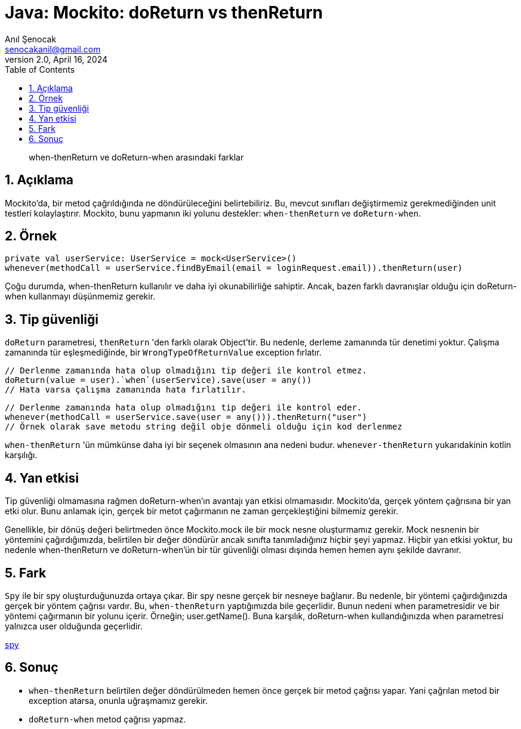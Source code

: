 = Java: Mockito: doReturn vs thenReturn
:source-highlighter: highlight.js
Anıl Şenocak <senocakanil@gmail.com>
2.0, April 16, 2024
:description: when-thenReturn ve doReturn-when arasındaki farklar
:organization: Personal
:doctype: book
:preface-title: Preface
// Settings:
:experimental:
:reproducible:
:icons: font
:listing-caption: Listing
:sectnums:
:toc:
:toclevels: 3
:xrefstyle: short
:nofooter:

[%notitle]
--
[abstract]
{description}
--

== Açıklama
Mockito'da, bir metod çağrıldığında ne döndürüleceğini belirtebiliriz. Bu, mevcut sınıfları değiştirmemiz gerekmediğinden unit testleri kolaylaştırır. Mockito, bunu yapmanın iki yolunu destekler: `when-thenReturn` ve `doReturn-when`.

== Örnek
[source,kotlin]
----
private val userService: UserService = mock<UserService>()
whenever(methodCall = userService.findByEmail(email = loginRequest.email)).thenReturn(user)
----
Çoğu durumda, when-thenReturn kullanılır ve daha iyi okunabilirliğe sahiptir. Ancak, bazen farklı davranışlar olduğu için doReturn-when kullanmayı düşünmemiz gerekir.

== Tip güvenliği
`doReturn` parametresi, `thenReturn` 'den farklı olarak Object'tir. Bu nedenle, derleme zamanında tür denetimi yoktur. Çalışma zamanında tür eşleşmediğinde, bir `WrongTypeOfReturnValue` exception fırlatır.

[source,kotlin]
----
// Derlenme zamanında hata olup olmadığını tip değeri ile kontrol etmez.
doReturn(value = user).`when`(userService).save(user = any())
// Hata varsa çalışma zamanında hata fırlatılır.
----
[source,kotlin]
----
// Derlenme zamanında hata olup olmadığını tip değeri ile kontrol eder.
whenever(methodCall = userService.save(user = any())).thenReturn("user")
// Örnek olarak save metodu string değil obje dönmeli olduğu için kod derlenmez
----
`when-thenReturn` 'ün mümkünse daha iyi bir seçenek olmasının ana nedeni budur.
`whenever-thenReturn` yukarıdakinin kotlin karşılığı.

== Yan etkisi
Tip güvenliği olmamasına rağmen doReturn-when'ın avantajı yan etkisi olmamasıdır. Mockito'da, gerçek yöntem çağrısına bir yan etki olur. Bunu anlamak için, gerçek bir metot çağırmanın ne zaman gerçekleştiğini bilmemiz gerekir.

Genellikle, bir dönüş değeri belirtmeden önce Mockito.mock ile bir mock nesne oluşturmamız gerekir. Mock nesnenin bir yöntemini çağırdığımızda, belirtilen bir değer döndürür ancak sınıfta tanımladığınız hiçbir şeyi yapmaz. Hiçbir yan etkisi yoktur, bu nedenle when-thenReturn ve doReturn-when'ün bir tür güvenliği olması dışında hemen hemen aynı şekilde davranır.

== Fark
`Spy` ile bir spy oluşturduğunuzda ortaya çıkar. Bir spy nesne gerçek bir nesneye bağlanır. Bu nedenle, bir yöntemi çağırdığınızda gerçek bir yöntem çağrısı vardır. Bu, `when-thenReturn` yaptığımızda bile geçerlidir. Bunun nedeni when parametresidir ve bir yöntemi çağırmanın bir yolunu içerir. Örneğin; user.getName(). Buna karşılık, doReturn-when kullandığınızda when parametresi yalnızca user olduğunda geçerlidir.

link:mockito-at-spy.adoc[spy]

== Sonuç
- `when-thenReturn` belirtilen değer döndürülmeden hemen önce gerçek bir metod çağrısı yapar. Yani çağrılan metod bir exception atarsa, onunla uğraşmamız gerekir.
- `doReturn-when` metod çağrısı yapmaz.

